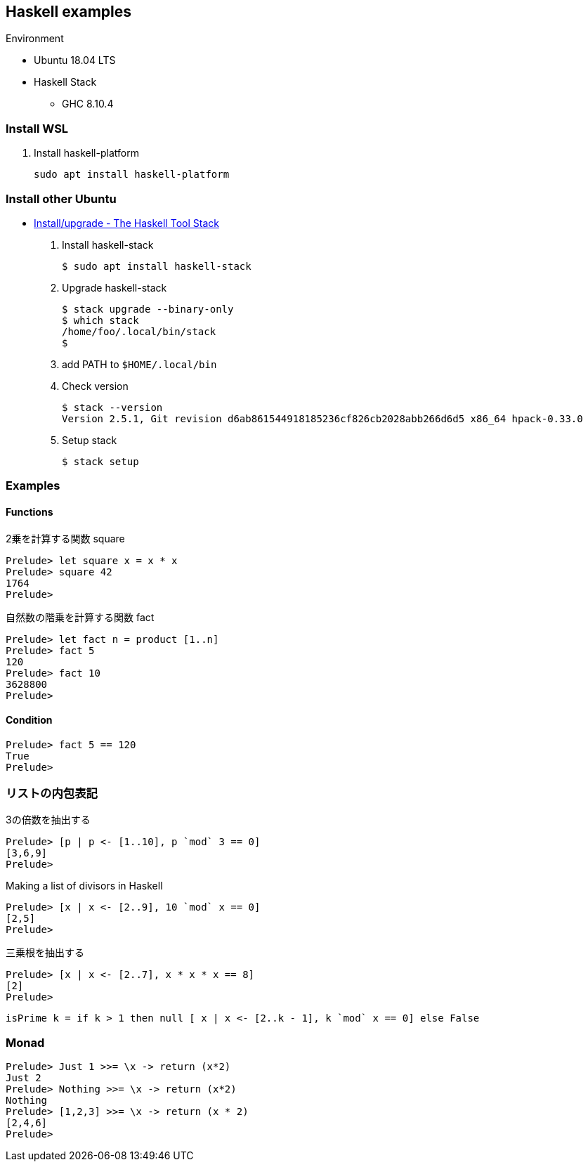 == Haskell examples

.Environment
* Ubuntu 18.04 LTS
* Haskell Stack
** GHC 8.10.4

=== Install WSL

. Install haskell-platform
+
[source,console]
----
sudo apt install haskell-platform
----

=== Install other Ubuntu

* https://docs.haskellstack.org/en/stable/install_and_upgrade/#ubuntu[Install/upgrade - The Haskell Tool Stack^]

. Install haskell-stack
+
[source,console]
----
$ sudo apt install haskell-stack
----

. Upgrade haskell-stack
+
[source,console]
----
$ stack upgrade --binary-only
$ which stack
/home/foo/.local/bin/stack
$
----

. add PATH to `$HOME/.local/bin`

. Check version
+
[source,console]
----
$ stack --version
Version 2.5.1, Git revision d6ab861544918185236cf826cb2028abb266d6d5 x86_64 hpack-0.33.0
----

. Setup stack
+
[source,console]
----
$ stack setup
----

=== Examples

==== Functions

.2乗を計算する関数 square
[source,haskell]
----
Prelude> let square x = x * x
Prelude> square 42
1764
Prelude>
----

.自然数の階乗を計算する関数 fact
----
Prelude> let fact n = product [1..n]
Prelude> fact 5
120
Prelude> fact 10
3628800
Prelude>
----

==== Condition
[source,haskell]
----
Prelude> fact 5 == 120
True
Prelude>
----

=== リストの内包表記
.3の倍数を抽出する
[source,haskell]
----
Prelude> [p | p <- [1..10], p `mod` 3 == 0]
[3,6,9]
Prelude>
----

.Making a list of divisors in Haskell
[source,haskell]
----
Prelude> [x | x <- [2..9], 10 `mod` x == 0]
[2,5]
Prelude>
----

.三乗根を抽出する
[source,haskell]
----
Prelude> [x | x <- [2..7], x * x * x == 8]
[2]
Prelude>
----

----
isPrime k = if k > 1 then null [ x | x <- [2..k - 1], k `mod` x == 0] else False
----

=== Monad

[source,haskell]
----
Prelude> Just 1 >>= \x -> return (x*2)
Just 2
Prelude> Nothing >>= \x -> return (x*2)
Nothing
Prelude> [1,2,3] >>= \x -> return (x * 2)
[2,4,6]
Prelude>
----